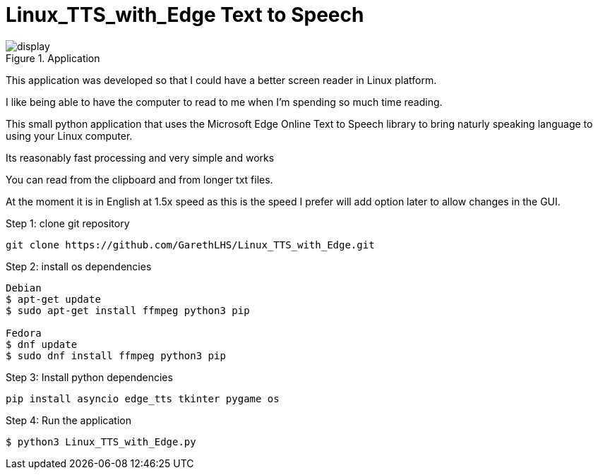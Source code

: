# Linux_TTS_with_Edge Text to Speech

.Application 
image::img/display.png[]

This application was developed so that I could have a better screen reader in Linux platform.

I like being able to have the computer to read to me when I'm spending so much time reading.

This small python application that uses the Microsoft Edge Online Text to Speech library to bring naturly speaking language to using your Linux computer.

Its reasonably fast processing and very simple and works 

You can read from the clipboard and from longer txt files.

At the moment it is in English at 1.5x speed as this is the speed I prefer will add option later to allow changes in the GUI.

Step 1: clone git repository
```
git clone https://github.com/GarethLHS/Linux_TTS_with_Edge.git
```

Step 2: install os dependencies
```
Debian
$ apt-get update
$ sudo apt-get install ffmpeg python3 pip

Fedora
$ dnf update
$ sudo dnf install ffmpeg python3 pip
```

Step 3: Install python dependencies
```
pip install asyncio edge_tts tkinter pygame os
```

Step 4: Run the application
```
$ python3 Linux_TTS_with_Edge.py
```

